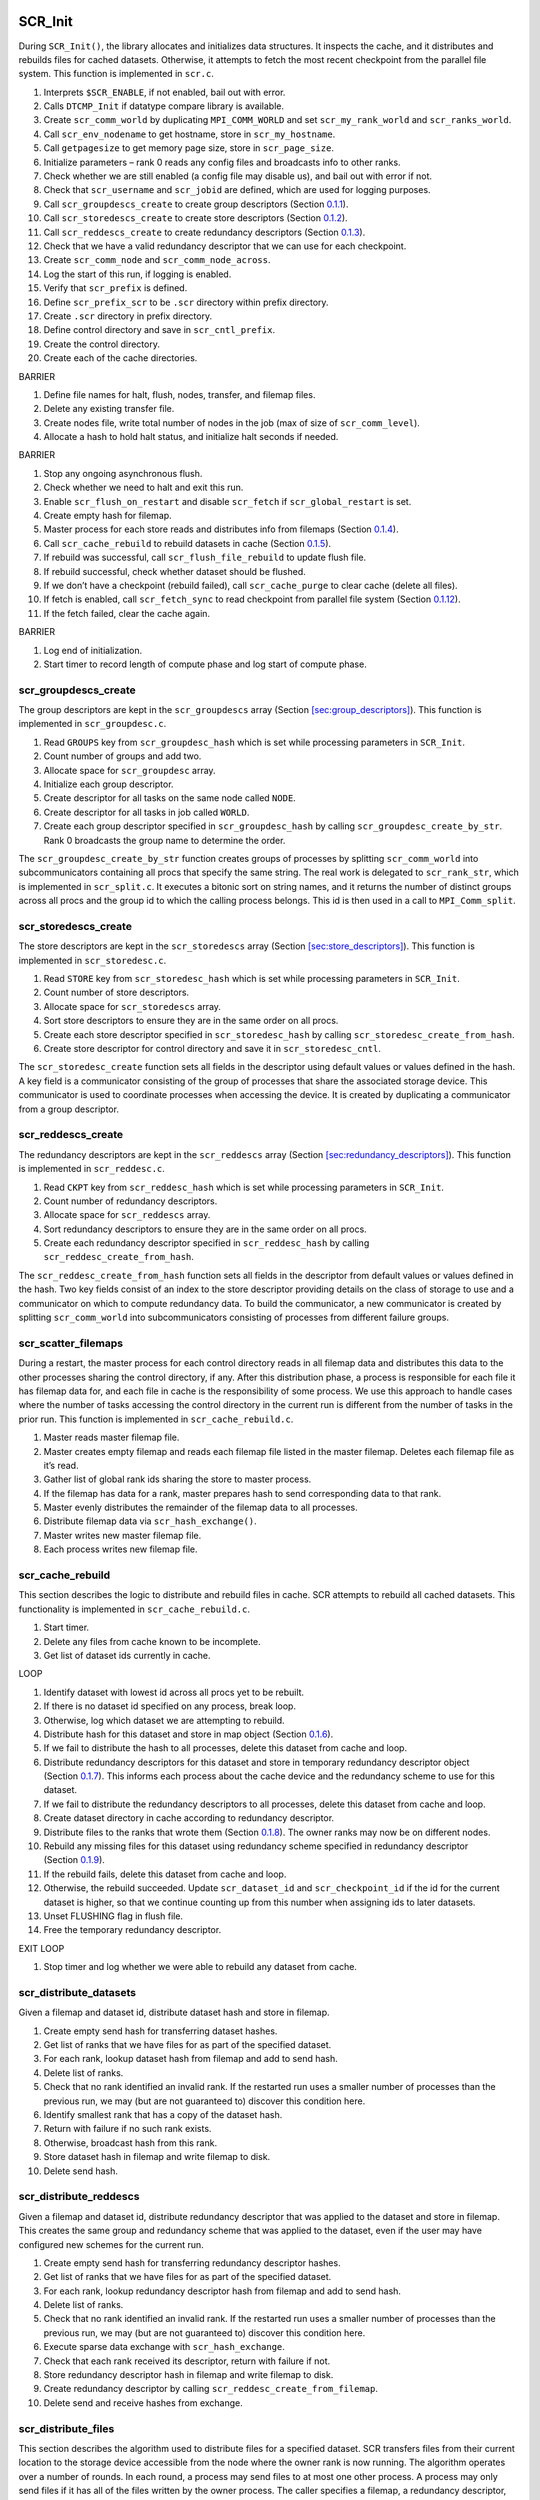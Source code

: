 SCR_Init
--------

During ``SCR_Init()``, the library allocates and initializes data
structures. It inspects the cache, and it distributes and rebuilds files
for cached datasets. Otherwise, it attempts to fetch the most recent
checkpoint from the parallel file system. This function is implemented
in ``scr.c``.

#. Interprets ``$SCR_ENABLE``, if not enabled, bail out with error.

#. Calls ``DTCMP_Init`` if datatype compare library is available.

#. Create ``scr_comm_world`` by duplicating ``MPI_COMM_WORLD`` and set
   ``scr_my_rank_world`` and ``scr_ranks_world``.

#. Call ``scr_env_nodename`` to get hostname, store in
   ``scr_my_hostname``.

#. Call ``getpagesize`` to get memory page size, store in
   ``scr_page_size``.

#. Initialize parameters – rank 0 reads any config files and broadcasts
   info to other ranks.

#. Check whether we are still enabled (a config file may disable us),
   and bail out with error if not.

#. Check that ``scr_username`` and ``scr_jobid`` are defined, which are
   used for logging purposes.

#. Call ``scr_groupdescs_create`` to create group descriptors
   (Section `0.1.1 <#sec:groupdesc_create>`__).

#. Call ``scr_storedescs_create`` to create store descriptors
   (Section `0.1.2 <#sec:storedesc_create>`__).

#. Call ``scr_reddescs_create`` to create redundancy descriptors
   (Section `0.1.3 <#sec:reddesc_create>`__).

#. Check that we have a valid redundancy descriptor that we can use for
   each checkpoint.

#. Create ``scr_comm_node`` and ``scr_comm_node_across``.

#. Log the start of this run, if logging is enabled.

#. Verify that ``scr_prefix`` is defined.

#. Define ``scr_prefix_scr`` to be ``.scr`` directory within prefix
   directory.

#. Create ``.scr`` directory in prefix directory.

#. Define control directory and save in ``scr_cntl_prefix``.

#. Create the control directory.

#. Create each of the cache directories.

BARRIER

#. Define file names for halt, flush, nodes, transfer, and filemap
   files.

#. Delete any existing transfer file.

#. Create nodes file, write total number of nodes in the job (max of
   size of ``scr_comm_level``).

#. Allocate a hash to hold halt status, and initialize halt seconds if
   needed.

BARRIER

#. Stop any ongoing asynchronous flush.

#. Check whether we need to halt and exit this run.

#. Enable ``scr_flush_on_restart`` and disable ``scr_fetch`` if
   ``scr_global_restart`` is set.

#. Create empty hash for filemap.

#. Master process for each store reads and distributes info from
   filemaps (Section `0.1.4 <#sec:distribute_filemap>`__).

#. Call ``scr_cache_rebuild`` to rebuild datasets in cache
   (Section `0.1.5 <#sec:rebuild_loop>`__).

#. If rebuild was successful, call ``scr_flush_file_rebuild`` to update
   flush file.

#. If rebuild successful, check whether dataset should be flushed.

#. If we don’t have a checkpoint (rebuild failed), call
   ``scr_cache_purge`` to clear cache (delete all files).

#. If fetch is enabled, call ``scr_fetch_sync`` to read checkpoint from
   parallel file system (Section `0.1.12 <#sec:fetch_loop>`__).

#. If the fetch failed, clear the cache again.

BARRIER

#. Log end of initialization.

#. Start timer to record length of compute phase and log start of
   compute phase.

.. _sec:groupdesc_create:

scr_groupdescs_create
~~~~~~~~~~~~~~~~~~~~~

The group descriptors are kept in the ``scr_groupdescs`` array
(Section `[sec:group_descriptors] <#sec:group_descriptors>`__). This
function is implemented in ``scr_groupdesc.c``.

#. Read ``GROUPS`` key from ``scr_groupdesc_hash`` which is set while
   processing parameters in ``SCR_Init``.

#. Count number of groups and add two.

#. Allocate space for ``scr_groupdesc`` array.

#. Initialize each group descriptor.

#. Create descriptor for all tasks on the same node called ``NODE``.

#. Create descriptor for all tasks in job called ``WORLD``.

#. Create each group descriptor specified in ``scr_groupdesc_hash`` by
   calling ``scr_groupdesc_create_by_str``. Rank 0 broadcasts the group
   name to determine the order.

The ``scr_groupdesc_create_by_str`` function creates groups of processes
by splitting ``scr_comm_world`` into subcommunicators containing all
procs that specify the same string. The real work is delegated to
``scr_rank_str``, which is implemented in ``scr_split.c``. It executes a
bitonic sort on string names, and it returns the number of distinct
groups across all procs and the group id to which the calling process
belongs. This id is then used in a call to ``MPI_Comm_split``.

.. _sec:storedesc_create:

scr_storedescs_create
~~~~~~~~~~~~~~~~~~~~~

The store descriptors are kept in the ``scr_storedescs`` array
(Section `[sec:store_descriptors] <#sec:store_descriptors>`__). This
function is implemented in ``scr_storedesc.c``.

#. Read ``STORE`` key from ``scr_storedesc_hash`` which is set while
   processing parameters in ``SCR_Init``.

#. Count number of store descriptors.

#. Allocate space for ``scr_storedescs`` array.

#. Sort store descriptors to ensure they are in the same order on all
   procs.

#. Create each store descriptor specified in ``scr_storedesc_hash`` by
   calling ``scr_storedesc_create_from_hash``.

#. Create store descriptor for control directory and save it in
   ``scr_storedesc_cntl``.

The ``scr_storedesc_create`` function sets all fields in the descriptor
using default values or values defined in the hash. A key field is a
communicator consisting of the group of processes that share the
associated storage device. This communicator is used to coordinate
processes when accessing the device. It is created by duplicating a
communicator from a group descriptor.

.. _sec:reddesc_create:

scr_reddescs_create
~~~~~~~~~~~~~~~~~~~

The redundancy descriptors are kept in the ``scr_reddescs`` array
(Section `[sec:redundancy_descriptors] <#sec:redundancy_descriptors>`__).
This function is implemented in ``scr_reddesc.c``.

#. Read ``CKPT`` key from ``scr_reddesc_hash`` which is set while
   processing parameters in ``SCR_Init``.

#. Count number of redundancy descriptors.

#. Allocate space for ``scr_reddescs`` array.

#. Sort redundancy descriptors to ensure they are in the same order on
   all procs.

#. Create each redundancy descriptor specified in ``scr_reddesc_hash``
   by calling ``scr_reddesc_create_from_hash``.

The ``scr_reddesc_create_from_hash`` function sets all fields in the
descriptor from default values or values defined in the hash. Two key
fields consist of an index to the store descriptor providing details on
the class of storage to use and a communicator on which to compute
redundancy data. To build the communicator, a new communicator is
created by splitting ``scr_comm_world`` into subcommunicators consisting
of processes from different failure groups.

.. _sec:distribute_filemap:

scr_scatter_filemaps
~~~~~~~~~~~~~~~~~~~~

During a restart, the master process for each control directory reads in
all filemap data and distributes this data to the other processes
sharing the control directory, if any. After this distribution phase, a
process is responsible for each file it has filemap data for, and each
file in cache is the responsibility of some process. We use this
approach to handle cases where the number of tasks accessing the control
directory in the current run is different from the number of tasks in
the prior run. This function is implemented in ``scr_cache_rebuild.c``.

#. Master reads master filemap file.

#. Master creates empty filemap and reads each filemap file listed in
   the master filemap. Deletes each filemap file as it’s read.

#. Gather list of global rank ids sharing the store to master process.

#. If the filemap has data for a rank, master prepares hash to send
   corresponding data to that rank.

#. Master evenly distributes the remainder of the filemap data to all
   processes.

#. Distribute filemap data via ``scr_hash_exchange()``.

#. Master writes new master filemap file.

#. Each process writes new filemap file.

.. _sec:rebuild_loop:

scr_cache_rebuild
~~~~~~~~~~~~~~~~~

This section describes the logic to distribute and rebuild files in
cache. SCR attempts to rebuild all cached datasets. This functionality
is implemented in ``scr_cache_rebuild.c``.

#. Start timer.

#. Delete any files from cache known to be incomplete.

#. Get list of dataset ids currently in cache.

LOOP

#. Identify dataset with lowest id across all procs yet to be rebuilt.

#. If there is no dataset id specified on any process, break loop.

#. Otherwise, log which dataset we are attempting to rebuild.

#. Distribute hash for this dataset and store in map object
   (Section `0.1.6 <#sec:distribute_dset_hash>`__).

#. If we fail to distribute the hash to all processes, delete this
   dataset from cache and loop.

#. Distribute redundancy descriptors for this dataset and store in
   temporary redundancy descriptor object
   (Section `0.1.7 <#sec:distribute_reddesc>`__). This informs each
   process about the cache device and the redundancy scheme to use for
   this dataset.

#. If we fail to distribute the redundancy descriptors to all processes,
   delete this dataset from cache and loop.

#. Create dataset directory in cache according to redundancy descriptor.

#. Distribute files to the ranks that wrote them
   (Section `0.1.8 <#sec:distribute_files>`__). The owner ranks may now
   be on different nodes.

#. Rebuild any missing files for this dataset using redundancy scheme
   specified in redundancy descriptor
   (Section `0.1.9 <#sec:rebuild_files>`__).

#. If the rebuild fails, delete this dataset from cache and loop.

#. Otherwise, the rebuild succeeded. Update ``scr_dataset_id`` and
   ``scr_checkpoint_id`` if the id for the current dataset is higher, so
   that we continue counting up from this number when assigning ids to
   later datasets.

#. Unset FLUSHING flag in flush file.

#. Free the temporary redundancy descriptor.

EXIT LOOP

#. Stop timer and log whether we were able to rebuild any dataset from
   cache.

.. _sec:distribute_dset_hash:

scr_distribute_datasets
~~~~~~~~~~~~~~~~~~~~~~~

Given a filemap and dataset id, distribute dataset hash and store in
filemap.

#. Create empty send hash for transferring dataset hashes.

#. Get list of ranks that we have files for as part of the specified
   dataset.

#. For each rank, lookup dataset hash from filemap and add to send hash.

#. Delete list of ranks.

#. Check that no rank identified an invalid rank. If the restarted run
   uses a smaller number of processes than the previous run, we may (but
   are not guaranteed to) discover this condition here.

#. Identify smallest rank that has a copy of the dataset hash.

#. Return with failure if no such rank exists.

#. Otherwise, broadcast hash from this rank.

#. Store dataset hash in filemap and write filemap to disk.

#. Delete send hash.

.. _sec:distribute_reddesc:

scr_distribute_reddescs
~~~~~~~~~~~~~~~~~~~~~~~

Given a filemap and dataset id, distribute redundancy descriptor that
was applied to the dataset and store in filemap. This creates the same
group and redundancy scheme that was applied to the dataset, even if the
user may have configured new schemes for the current run.

#. Create empty send hash for transferring redundancy descriptor hashes.

#. Get list of ranks that we have files for as part of the specified
   dataset.

#. For each rank, lookup redundancy descriptor hash from filemap and add
   to send hash.

#. Delete list of ranks.

#. Check that no rank identified an invalid rank. If the restarted run
   uses a smaller number of processes than the previous run, we may (but
   are not guaranteed to) discover this condition here.

#. Execute sparse data exchange with ``scr_hash_exchange``.

#. Check that each rank received its descriptor, return with failure if
   not.

#. Store redundancy descriptor hash in filemap and write filemap to
   disk.

#. Create redundancy descriptor by calling
   ``scr_reddesc_create_from_filemap``.

#. Delete send and receive hashes from exchange.

.. _sec:distribute_files:

scr_distribute_files
~~~~~~~~~~~~~~~~~~~~

This section describes the algorithm used to distribute files for a
specified dataset. SCR transfers files from their current location to
the storage device accessible from the node where the owner rank is now
running. The algorithm operates over a number of rounds. In each round,
a process may send files to at most one other process. A process may
only send files if it has all of the files written by the owner process.
The caller specifies a filemap, a redundancy descriptor, and a dataset
id as input. This implementation is in ``scr_cache_rebuild.c``.

#. Delete all bad (incomplete or inaccessible) files from the filemap.

#. Get list of ranks that we have files for as part of the specified
   dataset.

#. From this list, set a start index to the position corresponding to
   the first rank that is equal to or greater than our own rank (looping
   back to rank 0 if we pass the last rank). We stagger the start index
   across processes in this way to help distribute load later.

#. Check that no rank identified an invalid rank while scanning for its
   start index. If the restarted run uses a smaller number of processes
   than the previous run, we may (but are not guaranteed to) discover
   this condition here.

#. Allocate arrays to record which rank we can send files to in each
   round.

#. Check that we have all files for each rank, and record the round in
   which we can send them. The round we pick here is affected by the
   start index computed earlier.

#. Issue sparse global exchange via ``scr_hash_exchange`` to inform each
   process in which round we can send it its files, and receive similar
   messages from other processes.

#. Search for minimum round in which we can retrieve our own files, and
   remember corresponding round and source rank. If we can fetch files
   from our self, we’ll always select this option as it will be the
   minimum round.

#. Free the list of ranks we have files for.

#. Determine whether all processes can obtain their files, and bail with
   error if not.

#. Determine the maximum round any process needs to get its files.

#. Identify which rank we’ll get our files from and issue sparse global
   exchange to distribute this info.

#. Determine which ranks want to receive files from us, if any, and
   record the round they want to receive their files in.

#. Get the directory name for this dataset.

#. Loop through the maximum number of rounds and exchange files.

LOOP ROUNDS

#. Check whether we can send files to a rank in this round, and if so,
   record destination and number of files.

#. Check whether we need to receive our files in this round, and if so,
   record source rank.

#. If we need to send files to our self, just move (rename) each file,
   update the filemap, and loop to the next round.

#. Otherwise, if we have files for this round but the the owner rank
   does not need them, delete them.

#. If we do not need to send or receive any files this round, loop to
   next round.

#. Otherwise, exchange number of files we’ll be sending and/or
   receiving, and record expected number that we’ll receive in our
   filemap.

#. If we’re sending files, get a list of files for the destination.

#. Enter exchange loop.

LOOP EXCHANGE

#. Get next file name from our list of files to send, if any remaining.

#. Swap file names with partners.

#. If we’ll receive a file in this iteration, add the file name to the
   filemap and write out our filemap.

#. Transfer file via ``scr_swap_files()``. This call overwrites the
   outgoing file (if any) with the incoming file (if any), so there’s no
   need to delete the outgoing file. If there is no incoming file, it
   deletes the outgoing file (if any). We use this approach to conserve
   storage space, since we assume the cache is small. We also transfer
   file metadata with this function.

#. If we sent a file, remove that file from our filemap and write out
   the filemap.

#. Decrement the number of files we have to send / receive by one. When
   both counts hit zero, break exchange loop.

#. Write updated filemap to disk.

EXIT LOOP EXCHANGE

#. Free list of files that we sent in this round.

EXIT LOOP ROUNDS

#. If we have more ranks than there were rounds, delete files for all
   remaining ranks.

#. Write out filemap file.

#. Delete bad files (incomplete or inaccessible) from the filemap.

.. _sec:rebuild_files:

scr_reddesc_recover
~~~~~~~~~~~~~~~~~~~

This function attempts to rebuild any missing files for a dataset. It
returns ``SCR_SUCCESS`` on all processes if successful; it returns
``!SCR_SUCCESS`` on all processes otherwise. The caller specifies a
filemap, a redundancy descriptor, and a dataset id as input. This
function is implemented in in ``scr_reddesc_recover.c``.

#. Attempt to rebuild files according to the redundancy scheme specified
   in the redundancy descriptor. Currently, only ``XOR`` can actually
   rebuild files (Section `0.1.10 <#sec:attempt_rebuild_files_xor>`__).

#. If the rebuild failed, return with an error.

#. Otherwise, check that all processes have all of their files for the
   dataset.

#. If not, return with an error.

#. If so, reapply the redundancy scheme, if needed. No need to do this
   with ``XOR``, since it does this step as part of the rebuild.

.. _sec:attempt_rebuild_files_xor:

scr_reddesc_recover_xor_attempt
~~~~~~~~~~~~~~~~~~~~~~~~~~~~~~~

Before we attempt to rebuild files using the ``XOR`` redundancy scheme,
we first check whether it is possible. If we detect that two or more
processes from the same ``XOR`` set are missing files, we cannot recover
all files and there is no point to rebuild any of them. We execute this
check in ``scr_reddesc_recover.c``. The caller specifies a filemap, a
redundancy descriptor, and a dataset id as input.

#. Check whether we have our dataset files, and check whether we have
   our ``XOR`` file. If we’re missing any of these files, assume that
   we’re missing them all.

#. Count the number of processes in our ``XOR`` set that need their
   files. We can recover all files from a set so long as no more than a
   single member needs its files.

#. Check whether we can recover files for all sets, if not bail with an
   error.

#. If the current process is in a set which needs to be rebuilt,
   identify which rank needs its files and call
   ``scr_reddesc_recover_xor()`` to rebuild files
   (Section `0.1.11 <#sec:rebuild_files_xor>`__).

#. Check that the rebuild succeeded on all tasks, return error if not,
   otherwise return success.

.. _sec:rebuild_files_xor:

scr_reddesc_recover_xor
~~~~~~~~~~~~~~~~~~~~~~~

We invoke this routine within each ``XOR`` set that is missing files.
The caller specifies a filemap, a redundancy descriptor, and a dataset
id as input, as well as, the rank of the process in the ``XOR`` set that
is missing its files. We refer to the process that needs to rebuild its
files as the *root*. This function is implemented in
``scr_reddesc_recover.c``

ALL

#. Get pointer to ``XOR`` state structure from ``copy_state`` field of
   redundancy descriptor.

#. Allocate empty hash to hold the header of our ``XOR`` file.

NON-ROOT

#. Get name of our ``XOR`` file.

#. Open ``XOR`` file for reading.

#. Read header from file.

#. From header, get hash of files we wrote.

#. From this file hash, get the number of files we wrote.

#. Allocate arrays to hold file descriptor, file name, and file size for
   each of our files.

#. Get path of dataset directory from ``XOR`` file name.

#. Open each of our files for reading and store file descriptor, file
   name, and file size of each file in our arrays.

#. If the failed rank is to our left, send it our header. Our header
   stores a copy of the file hash for the rank to our left under the
   ``PARTNER`` key.

#. If the failed rank is to our right, send it our file hash. When the
   failed rank rebuilds its ``XOR`` file, it needs to record our file
   hash in its header under the ``PARTNER`` key.

ROOT

#. Receive ``XOR`` header from rank to our right.

#. Rename ``PARTNER`` key in this header to ``CURRENT``. The rank to our
   right stored a copy of our file hash under ``PARTNER``.

#. Receive file hash from rank to our left, and store it under
   ``PARTNER`` in our header.

#. Get our file hash from ``CURRENT`` key in the header.

#. From our file hash, get the number of files we wrote during the
   dataset.

#. Allocate arrays to hold file descriptor, file name, and file size for
   each of our files.

#. Build the file name for our ``XOR`` file, and add ``XOR`` file to the
   filemap.

#. For each of our files, get meta data from file hash, then get file
   name and file size from meta data. Add file name to filemap, and
   record file name and file size in arrays.

#. Record the number of files we expect to have in the filemap,
   including the ``XOR`` file.

#. Write out filemap.

#. Open ``XOR`` file for writing.

#. Open each of our dataset files for writing, and record file
   descriptors in our file descriptor array.

#. Write out ``XOR`` header to ``XOR`` file.

ALL

#. Read ``XOR`` chunk size from header.

#. Allocate buffers to send and receive data during reduction.

#. Execute pipelined ``XOR`` reduction to root to reconstruct missing
   data as illustrated in
   Figure \ `[fig:xor_reduce] <#fig:xor_reduce>`__. For a full
   description of the redundancy scheme, see
   Section \ `[sec:raid] <#sec:raid>`__.

#. Close our ``XOR`` file.

#. Close each of our dataset files.

ROOT

#. For each of our dataset files and our ``XOR`` file, update filemap.

#. Write filemap to disk.

#. Also compute and record CRC32 checksum for each file if
   ``SCR_CRC_ON_COPY`` is set.

ALL

#. Free data buffers.

#. Free arrays for file descriptors, file names, and file sizes.

#. Free ``XOR`` header hash.

.. _sec:fetch_loop:

scr_fetch_sync
~~~~~~~~~~~~~~

This section describes the loop used to fetch a checkpoint from the
parallel file system. SCR starts with the most recent checkpoint on the
parallel file system as specified in the index file. If SCR fails to
fetch this checkpoint, it then works backwards and attempts to fetch the
next most recent checkpoint until it either succeeds or runs out of
checkpoints. It acquires the list of available checkpoints from the
index file. This functionality is implemented within ``scr_fetch.c``.

#. Start timer.

#. Rank 0 reads index file from prefix directory, bail if failed to read
   file.

LOOP

#. Rank 0 selects a target directory name. Start with directory marked
   as current if set, and otherwise use most recent checkpoint specified
   in index file. For successive iterations, attempt the checkpoint that
   is the next most recent.

#. Rank 0 records fetch attempt in index file.

#. Rank 0 builds full path to dataset.

#. Broadcast dataset path from rank 0.

#. Attempt to fetch checkpoint from selected directory.

#. If fetch fails, rank 0 deletes “current” designation from dataset and
   marks dataset as “failed” in index file.

#. If fetch succeeds, rank 0 updates “current” designation to point to
   this dataset in index file, break loop.

EXIT LOOP

#. Delete index hash.

#. Stop timer and print statistics.

SCR_Need_checkpoint
-------------------

Determines whether a checkpoint should be taken. This function is
implemented in ``scr.c``.

#. If not enabled, bail out with error.

#. If not initialized, bail out with error.

#. Increment the ``scr_need_checkpoint_id`` counter. We use this counter
   so the user can specify that the application should checkpoint after
   every so many calls to ``SCR_Need_checkpoint``.

#. Check whether we need to halt. If so, then set need checkpoint flag
   to true.

#. Rank 0 checks various properties to make a decision: user has called
   ``SCR_Need_checkpoint`` an appropriate number of times, or the max
   time between consecutive checkpoints has expired, or the ratio of the
   total checkpoint time to the total compute time is below a threshold.

#. Rank 0 broadcasts the decision to all other tasks.

SCR_Start_checkpoint
--------------------

Prepares the cache for a new checkpoint. This function is implemented in
``scr.c``.

#. If not enabled, bail out with error.

#. If not initialized, bail out with error.

#. If this is being called from within a Start/Complete pair, bail out
   with error.

#. Issue a barrier here so that processes don’t delete checkpoint files
   from the cache before we’re sure that all processes will actually
   make it this far.

BARRIER

#. Stop timer of compute phase, and log this compute section.

#. Increment ``scr_dataset_id`` and ``scr_checkpoint_id``.

#. Get redundancy descriptor for this checkpoint id.

#. Start timer for checkpoint phase, and log start of checkpoint.

#. Get a list of all datasets in cache.

#. Get store descriptor associated with redundancy descriptor.

#. Determine how many checkpoints are currently in the cache directory
   specified by the store descriptor.

#. Delete oldest datasets from this directory until we have sufficient
   room for this new checkpoint. When selecting checkpoints to delete,
   skip checkpoints that are being flushed. If the only option is a
   checkpoint that is being flushed, wait for it to complete then delete
   it.

#. Free the list of checkpoints.

#. Rank 0 fills in the dataset descriptor hash and broadcasts it.

#. Store dataset hash in filemap.

#. Add flush descriptor entries to filemap for this dataset.

#. Store redundancy descriptor in filemap.

#. Write filemap to disk.

#. Create dataset directory in cache.

SCR_Route_file
--------------

Given a name of a file, return the string the caller should use to
access this file. This function is implemented in ``scr.c``.

#. If not enabled, bail out with error.

#. If not initialized, bail out with error.

#. Lookup redundancy descriptor for current checkpoint id.

#. Direct path to dataset directory in cache according to redundancy
   descriptor.

#. If called from within a Start/Complete pair, add file name to
   filemap. Record original file name as specified by caller, the
   absolute path to the file and the number of ranks in the job in the
   filemap. Update filemap on disk.

#. Otherwise, we assume we are in a restart, so check whether we can
   read the file, and return error if not. The goal in this case is to
   provide a mechanism for a process to determine whether it can read
   its checkpoint file from cache during a restart.

#. Return success.

SCR_Complete_checkpoint
-----------------------

Applies redundancy scheme to checkpoint files, may flush checkpoint to
parallel file system, and may exit run if the run should be halted. This
function is implemented in ``scr.c``.

#. If not enabled, bail out with error.

#. If not initialized, bail out with error.

#. If not called from within Start/Complete pair, bail out with error.

#. Record file size and valid flag for each file written during
   checkpoint.

#. Write out meta data for each file registered in filemap for this
   dataset id.

#. Compute total data size across all procs and determine whether all
   procs specified a valid write.

#. Update filemap and write to disk.

#. Verify that flush is valid by checking that all files belong to same
   subdirectory and compute container offsets if used.

#. Apply redundancy scheme specified in redundancy descriptor
   (Section `0.5.1 <#sec:copy_partner>`__ or
   Section \ `0.5.2 <#sec:copy_xor>`__).

#. Stop timer measuring length of checkpoint, and log cost of
   checkpoint.

#. If checkpoint was successful, update our flush file, check whether we
   need to halt, and check whether we need to flush.

#. If checkpoint was not successful, delete it from cache.

#. Check whether any ongoing asynchronous flush has completed.

BARRIER

#. Start timer for start of compute phase, and log start of compute
   phase.

.. _sec:copy_partner:

scr_reddesc_apply_partner
~~~~~~~~~~~~~~~~~~~~~~~~~

Algorithm to compute ``PARTNER`` redundancy scheme. Caller provides a
filemap, a redundancy descriptor, and a dataset id. This function is
implemented in ``scr_reddesc_apply.c``.

#. Get pointer to partner state structure from ``copy_state`` field in
   redundancy descriptor.

#. Read list of files for this rank for the specified checkpoint.

#. Inform our right-hand partner how many files we’ll send.

#. Record number of files we expect to receive from our left-hand
   partner in our filemap.

#. Remember the node name where our left-hand partner is running (used
   during scavenge).

#. Record the redundancy descriptor hash for our left-hand partner. Each
   process needs to be able to recover its own redundancy descriptor
   hash after a failure, so we make a copy in our partner’s filemap.

#. Write filemap to disk.

#. Get checkpoint directory we’ll copy partner’s files to.

#. While we have a file to send or receive, loop.

LOOP

#. If we have a file to send, get the file name.

#. Exchange file names with left-hand and right-hand partners.

#. If our left-hand partner will be sending us a file, add the file name
   to our filemap, and write out our filemap.

#. Exchange files by calling ``scr_swap_files()``, and update filemap
   with meta data for file.

EXIT LOOP

#. Write filemap to disk.

#. Free the list of file names.

.. _sec:copy_xor:

scr_reddesc_apply_xor
~~~~~~~~~~~~~~~~~~~~~

Algorithm to compute ``XOR`` redundancy scheme. Caller provides a
filemap, a redundancy descriptor, and a dataset id. The ``XOR`` set is
the group of processes defined by the communicator specified in the
redundancy descriptor. This function is implemented in
``scr_reddesc_apply.c``.

#. Get pointer to ``XOR`` state structure from ``copy_state`` field in
   redundancy descriptor.

#. Allocate a buffers to send and receive data.

#. Count the number of files this process wrote during the specified
   dataset id. Allocate space to record a file descriptor, the file
   name, and the size of each file.

#. Record the redundancy descriptor hash for our left-hand partner in
   our filemap. Each process needs to be able to recover its own
   redundancy descriptor hash after a failure, so each process sends a
   copy to his right-hand partner.

#. Allocate a hash to hold the header of our ``XOR`` redundancy file.

#. Record the global ranks of the MPI tasks in our ``XOR`` set.

#. Record the dataset id in our header.

#. Open each of our files, get the size of each file, and read the meta
   data for each file.

#. Create a hash and record our rank, the number of files we have, and
   the meta data for each file.

#. Send this hash to our right-hand partner, and receive equivalent hash
   from left-hand partner.

#. Record our hash along with the hash from our left-hand partner in our
   ``XOR`` header hash. This way, the meta data for each file is
   recorded in the headers of two different ``XOR`` files.

#. Determine chunk size for RAID algorithm
   (Section `[sec:raid] <#sec:raid>`__) and record this size in the
   ``XOR`` header.

#. Determine full path name for ``XOR`` file.

#. Record ``XOR`` file name in our filemap and update the filemap on
   disk.

#. Open the ``XOR`` file for writing.

#. Write header to file and delete header hash.

#. Execute RAID algorithm and write data to ``XOR`` file
   (Section `[sec:raid] <#sec:raid>`__).

#. Close and fsync our ``XOR`` file and close each of our dataset files.

#. Free off scratch space memory and MPI buffers.

#. Write out meta data file for ``XOR`` file.

#. If ``SCR_CRC_ON_COPY`` is specified, compute CRC32 checksum of
   ``XOR`` file.

SCR_Finalize
------------

Shuts down the SCR library, flushes most recent checkpoint to the
parallel file system, and frees data structures. This function is
implemented in ``scr.c``.

#. If not enabled, bail out with error.

#. If not initialized, bail out with error.

#. Stop timer measuring length of compute phase.

#. Add reason for exiting to halt file. We assume the user really wants
   to stop once the application calls ``SCR_Finalize``. We add a reason
   to the halt file so we know not to start another run after we exit
   from this one.

#. Complete or stop any ongoing asynchronous flush.

#. Flush most recent checkpoint if we still need to.

#. Disconnect logging functions.

#. Free internal data structures.

#. Call ``DTCMP_Finalize`` if used.
